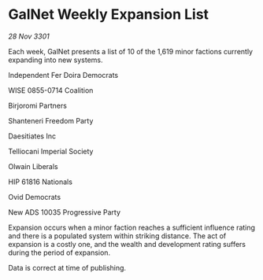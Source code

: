 * GalNet Weekly Expansion List

/28 Nov 3301/

Each week, GalNet presents a list of 10 of the 1,619 minor factions currently expanding into new systems. 

Independent Fer Doira Democrats 

WISE 0855-0714 Coalition 

Birjoromi Partners 

Shanteneri Freedom Party 

Daesitiates Inc 

Telliocani Imperial Society 

Olwain Liberals 

HIP 61816 Nationals 

Ovid Democrats 

New ADS 10035 Progressive Party 

Expansion occurs when a minor faction reaches a sufficient influence rating and there is a populated system within striking distance. The act of expansion is a costly one, and the wealth and development rating suffers during the period of expansion. 

Data is correct at time of publishing.